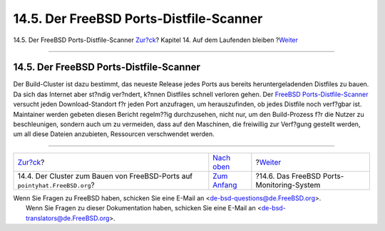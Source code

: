 ========================================
14.5. Der FreeBSD Ports-Distfile-Scanner
========================================

.. raw:: html

   <div class="navheader">

14.5. Der FreeBSD Ports-Distfile-Scanner
`Zur?ck <build-cluster.html>`__?
Kapitel 14. Auf dem Laufenden bleiben
?\ `Weiter <portsmon.html>`__

--------------

.. raw:: html

   </div>

.. raw:: html

   <div class="sect1">

.. raw:: html

   <div class="titlepage" xmlns="">

.. raw:: html

   <div>

.. raw:: html

   <div>

14.5. Der FreeBSD Ports-Distfile-Scanner
----------------------------------------

.. raw:: html

   </div>

.. raw:: html

   </div>

.. raw:: html

   </div>

Der Build-Cluster ist dazu bestimmt, das neueste Release jedes Ports aus
bereits heruntergeladenden Distfiles zu bauen. Da sich das Internet aber
st?ndig ver?ndert, k?nnen Distfiles schnell verloren gehen. Der `FreeBSD
Ports-Distfile-Scanner <http://www.portscout.org>`__ versucht jeden
Download-Standort f?r jeden Port anzufragen, um herauszufinden, ob jedes
Distfile noch verf?gbar ist. Maintainer werden gebeten diesen Bericht
regelm??ig durchzusehen, nicht nur, um den Build-Prozess f?r die Nutzer
zu beschleunigen, sondern auch um zu vermeiden, dass auf den Maschinen,
die freiwillig zur Verf?gung gestellt werden, um all diese Dateien
anzubieten, Ressourcen verschwendet werden.

.. raw:: html

   </div>

.. raw:: html

   <div class="navfooter">

--------------

+--------------------------------------------------------------------------------+-----------------------------------+----------------------------------------------+
| `Zur?ck <build-cluster.html>`__?                                               | `Nach oben <keeping-up.html>`__   | ?\ `Weiter <portsmon.html>`__                |
+--------------------------------------------------------------------------------+-----------------------------------+----------------------------------------------+
| 14.4. Der Cluster zum Bauen von FreeBSD-Ports auf ``pointyhat.FreeBSD.org``?   | `Zum Anfang <index.html>`__       | ?14.6. Das FreeBSD Ports-Monitoring-System   |
+--------------------------------------------------------------------------------+-----------------------------------+----------------------------------------------+

.. raw:: html

   </div>

| Wenn Sie Fragen zu FreeBSD haben, schicken Sie eine E-Mail an
  <de-bsd-questions@de.FreeBSD.org\ >.
|  Wenn Sie Fragen zu dieser Dokumentation haben, schicken Sie eine
  E-Mail an <de-bsd-translators@de.FreeBSD.org\ >.
